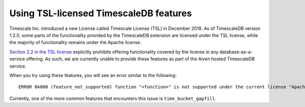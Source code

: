 ﻿Using TSL-licensed TimescaleDB features
=======================================



Timescale Inc. introduced a new License called Timescale License (TSL) in December 2018. As of TimescaleDB version 1.2.0, some parts of the functionality provided by the TimescaleDB extension are licensed under the TSL license, while the majority of functionality remains under the Apache license.

`Section 2.2 in the TSL license <https://github.com/timescale/timescaledb/blob/master/tsl/LICENSE-TIMESCALE#L145>`_ explicitly prohibits offering functionality covered by the license in any database-as-a-service offering. As such, we are currently unable to provide these features as part of the Aiven hosted TimescaleDB service.

When you try using these features, you will see an error similar to the following:

::

  ERROR 0A000 (feature_not_supported) function "<function>" is not supported under the current license "ApacheOnly"


Currently, one of the more common features that encounters this issue is ``time_bucket_gapfill``.
